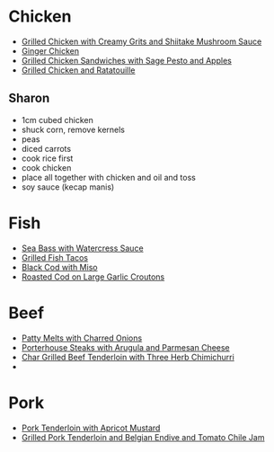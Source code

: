 * Chicken
  - [[http://www.epicurious.com/recipes/food/views/Grilled-Chicken-with-Creamy-Grits-and-Shiitake-Mushroom-Sauce-101840][Grilled Chicken with Creamy Grits and Shiitake Mushroom Sauce]]
  - [[http://www.epicurious.com/recipes/food/views/Ginger-Chicken-101734][Ginger Chicken]]
  - [[http://www.epicurious.com/recipes/food/views/Grilled-Chicken-Sandwiches-with-Sage-Pesto-and-Apples-108306][Grilled Chicken Sandwiches with Sage Pesto and Apples]]
  - [[http://www.epicurious.com/recipes/food/views/Grilled-Chicken-and-Ratatouille-242469][Grilled Chicken and Ratatouille]]

** Sharon
   - 1cm cubed chicken
   - shuck corn, remove kernels
   - peas
   - diced carrots
   - cook rice first
   - cook chicken
   - place all together with chicken and oil and toss
   - soy sauce (kecap manis)

* Fish
  - [[http://www.epicurious.com/recipes/food/views/Sea-Bass-with-Watercress-Sauce-101094][Sea Bass with Watercress Sauce]]
  - [[http://www.epicurious.com/recipes/food/views/Grilled-Fish-Tacos-242128][Grilled Fish Tacos]]
  - [[http://www.epicurious.com/recipes/food/views/Black-Cod-with-Miso-105872][Black Cod with Miso]]
  - [[http://www.epicurious.com/recipes/food/views/Roasted-Cod-on-Large-Garlic-Croutons-242490][Roasted Cod on Large Garlic Croutons]]

* Beef
  - [[http://www.epicurious.com/recipes/food/views/Patty-Melts-with-Charred-Onions-366189][Patty Melts with Charred Onions]]
  - [[http://www.epicurious.com/recipes/food/views/Porterhouse-Steaks-with-Arugula-and-Parmesan-Cheese-106845][Porterhouse Steaks with Arugula and Parmesan Cheese]]
  - [[http://www.epicurious.com/recipes/food/views/Char-Grilled-Beef-Tenderloin-with-Three-Herb-Chimichurri-235342][Char Grilled Beef Tenderloin with Three Herb Chimichurri]]
  - 

* Pork
  - [[http://www.epicurious.com/recipes/food/views/Pork-Tenderloin-with-Apricot-Mustard-238677][Pork Tenderloin with Apricot Mustard]]
  - [[http://www.epicurious.com/recipes/food/views/Grilled-Pork-Tenderloin-and-Belgian-Endive-and-Tomato-Chile-Jam-109740][Grilled Pork Tenderloin and Belgian Endive and Tomato Chile Jam]]
